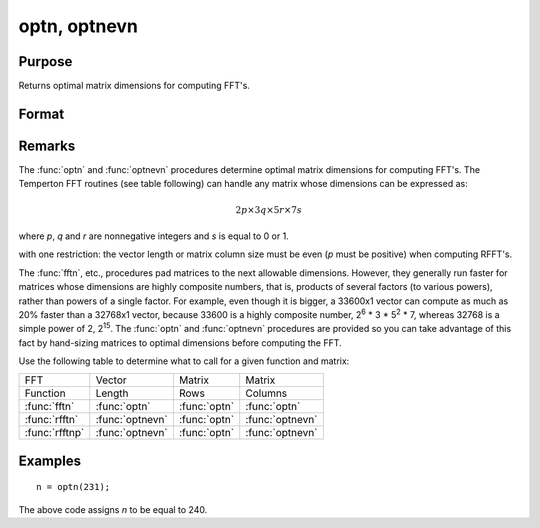 
optn, optnevn
==============================================

Purpose
----------------

Returns optimal matrix dimensions for computing FFT's.

Format
----------------
.. function:: n = optnevn(n0)

    :param n0: the length of a vector or the number of rows or columns in a matrix.
    :type n0: scalar

    :return n: the next optimal size for the given dimension
        for computing an FFT or RFFT. :math:`n > n0`.

    :rtype n: scalar

Remarks
-------

The :func:`optn` and :func:`optnevn` procedures determine optimal matrix dimensions for computing
FFT's. The Temperton FFT routines (see table following) can handle any
matrix whose dimensions can be expressed as:

.. math::

   2p \times 3q \times 5r \times 7s

where *p*, *q* and *r* are nonnegative integers and *s* is equal to 0 or 1.

with one restriction: the vector length or matrix column size must be
even (*p* must be positive) when computing RFFT's.

The :func:`fftn`, etc., procedures pad matrices to the next allowable dimensions. However, they
generally run faster for matrices whose dimensions are highly composite
numbers, that is, products of several factors (to various powers),
rather than powers of a single factor. For example, even though it is
bigger, a 33600x1 vector can compute as much as 20% faster than a
32768x1 vector, because 33600 is a highly composite number, 2\ :sup:`6`
\* 3 \* 5\ :sup:`2` \* 7, whereas 32768 is a simple power of 2,
2\ :sup:`15`. The :func:`optn` and :func:`optnevn` procedures are provided so you can take advantage of
this fact by hand-sizing matrices to optimal dimensions before computing
the FFT.

Use the following table to determine what to call for a given function
and matrix:



================ ================ ============= ================
FFT              Vector           Matrix        Matrix
Function         Length           Rows          Columns
:func:`fftn`     :func:`optn`     :func:`optn`  :func:`optn`
:func:`rfftn`    :func:`optnevn`  :func:`optn`  :func:`optnevn`
:func:`rfftnp`   :func:`optnevn`  :func:`optn`  :func:`optnevn`
================ ================ ============= ================

Examples
----------------

::

    n = optn(231);

The above code assigns *n* to be equal to 240.

.. seealso:: Functions :func:`fftn`, :func:`nextn`, :func:`nextnevn`, :func:`rfftn`, :func:`rfftnp`
